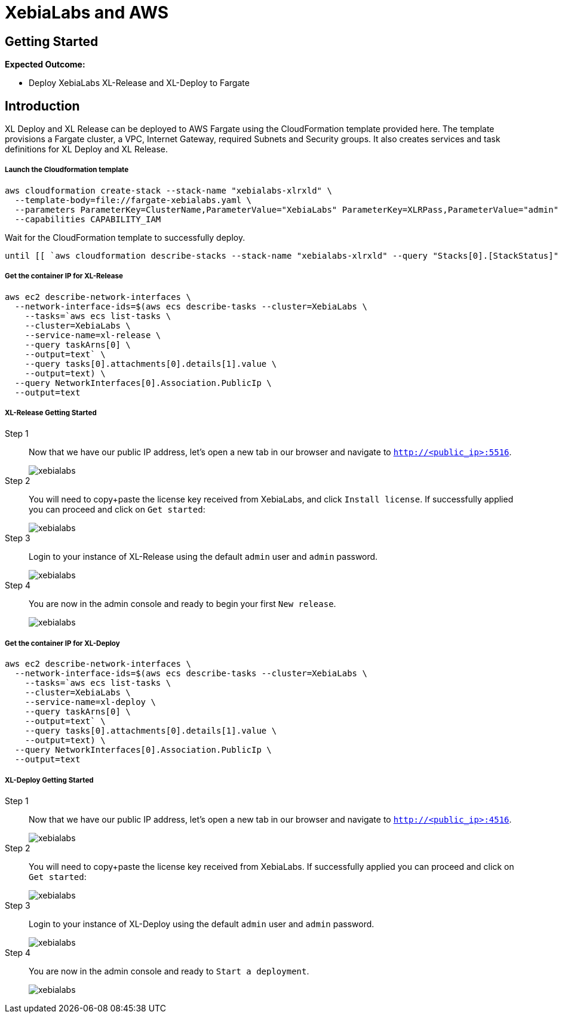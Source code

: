 = XebiaLabs and AWS

:imagesdir: ../../../images

== Getting Started
****
*Expected Outcome:*

* Deploy XebiaLabs XL-Release and XL-Deploy to Fargate

****

== Introduction

XL Deploy and XL Release can be deployed to AWS Fargate using the CloudFormation template provided here. 
The template provisions a Fargate cluster, a VPC, Internet Gateway, required Subnets and Security groups. 
It also creates services and task definitions for XL Deploy and XL Release.


===== Launch the Cloudformation template
[source,shell]
----
aws cloudformation create-stack --stack-name "xebialabs-xlrxld" \
  --template-body=file://fargate-xebialabs.yaml \
  --parameters ParameterKey=ClusterName,ParameterValue="XebiaLabs" ParameterKey=XLRPass,ParameterValue="admin" ParameterKey=XLDPass,ParameterValue="admin"  \
  --capabilities CAPABILITY_IAM
----

Wait for the CloudFormation template to successfully deploy.

[source,shell]
----
until [[ `aws cloudformation describe-stacks --stack-name "xebialabs-xlrxld" --query "Stacks[0].[StackStatus]" --output text` == "CREATE_COMPLETE" ]]; do  echo "The stack is NOT in a state of CREATE_COMPLETE at `date`";   sleep 30; done && echo "The Stack is built at `date` - Please proceed"
----

===== Get the container IP for XL-Release
[source,shell]
----
aws ec2 describe-network-interfaces \
  --network-interface-ids=$(aws ecs describe-tasks --cluster=XebiaLabs \
    --tasks=`aws ecs list-tasks \
    --cluster=XebiaLabs \
    --service-name=xl-release \
    --query taskArns[0] \
    --output=text` \
    --query tasks[0].attachments[0].details[1].value \
    --output=text) \
  --query NetworkInterfaces[0].Association.PublicIp \
  --output=text
----

===== XL-Release Getting Started
Step 1:: 
Now that we have our public IP address, let's open a new tab in our browser and navigate to `http://<public_ip>:5516`.
+
image::xebialabs-01.png[xebialabs]

Step 2::
You will need to copy+paste the license key received from XebiaLabs, and click `Install license`. If successfully applied you can proceed and click on `Get started`:
+
image::xebialabs-03.png[xebialabs]

Step 3::
Login to your instance of XL-Release using the default `admin` user and `admin` password.
+
image::xebialabs-04.png[xebialabs]

Step 4::
You are now in the admin console and ready to begin your first `New release`.
+
image::xebialabs-05.png[xebialabs]

===== Get the container IP for XL-Deploy
[source,shell]
----
aws ec2 describe-network-interfaces \
  --network-interface-ids=$(aws ecs describe-tasks --cluster=XebiaLabs \
    --tasks=`aws ecs list-tasks \
    --cluster=XebiaLabs \
    --service-name=xl-deploy \
    --query taskArns[0] \
    --output=text` \
    --query tasks[0].attachments[0].details[1].value \
    --output=text) \
  --query NetworkInterfaces[0].Association.PublicIp \
  --output=text
----

===== XL-Deploy Getting Started
Step 1::
Now that we have our public IP address, let's open a new tab in our browser and navigate to `http://<public_ip>:4516`.
+
image::xebialabs-02.png[xebialabs]

Step 2::
You will need to copy+paste the license key received from XebiaLabs. If successfully applied you can proceed and click on `Get started`:
+
image::xebialabs-06.png[xebialabs]

Step 3::
Login to your instance of XL-Deploy using the default `admin` user and `admin` password.
+
image::xebialabs-04.png[xebialabs]

Step 4::
You are now in the admin console and ready to `Start a deployment`.
+
image::xebialabs-07.png[xebialabs]
